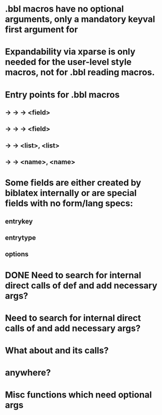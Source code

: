 * .bbl macros have no optional arguments, only a mandatory keyval first argument for
**  \field
**  \list
**  \name
* Expandability via xparse is only needed for the user-level style macros, not for .bbl reading macros.
* Entry points for .bbl macros
** \field -> \blx@bbl@fielddef  -> \blx@bbl@addfield -> \abx@field@<field>
**        -> \blx@bbl@fieldedef -> \blx@bbl@addfield -> \abx@field@<field>
** \list  -> \blx@bbl@listdef   -> \c@<list>, \abx@list@<list>
** \name  -> \blx@bbl@namedef   -> \c@<name>, \abx@name@<name>

* Some fields are either created by biblatex internally or are special fields with no form/lang specs:
** entrykey
** entrytype
** options   

* DONE Need to search for internal direct calls of \blx@bbl@{field,list,name}def and add necessary args?
* Need to search for internal direct calls of \blx@bbl@addfield and add necessary args?
* What about \blx@bbl@addentryfield and its calls?
* \abx@{field,list,name} anywhere?

* Misc functions which need optional args
** \blx@bbl@addentryfield
** \blx@imc@docsvfield
** \blx@imc@forcsvfield
** \blx@imc@thefield
** \blx@imc@thelist
** \blx@imc@thename
** \blx@imc@strfield
** \blx@imc@usefield
** \blx@imc@clearfield
** \blx@imc@clearlist
** \blx@imc@clearname
** \blx@imc@restorefield
** \blx@imc@restorelist
** \blx@imc@restorename
** \blx@imc@iffieldundef
** \blx@imc@iflistundef
** \blx@imc@ifnameundef
** \blx@imc@iffieldsequal
** \blx@imc@iflistsequal
** \blx@imc@ifnamesequal
** \blx@imc@iffieldequals
** \blx@imc@iflistequals
** \blx@imc@ifnameequals
** \blx@imc@iffieldequalcs
** \blx@imc@iflistequalcs
** \blx@imc@ifnameequalcs
** \blx@imc@iffieldequalstr
** \blx@iffieldxref
** \blx@iflistxref
** \blx@ifnamexref
** \blx@imc@iffieldint
** \blx@imc@iffieldnum
** \blx@imc@iffieldnums
** \blx@imc@iffieldpages
** \blx@imc@printfield
** \blx@imc@indexfield
** \blx@imc@iffieldbibstring
** \blx@savefield
** \blx@savelist
** \blx@savename
** \blx@listsetup
** \blx@namesetup@i
** \blx@reencode
** \blx@bbl@titles
